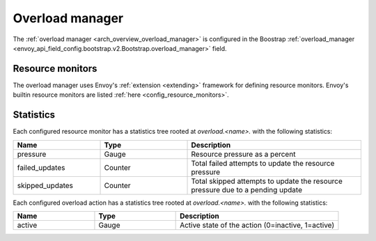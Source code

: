 .. _config_overload_manager:

Overload manager
================

The :ref:`overload manager <arch_overview_overload_manager>` is configured in the Boostrap
:ref:`overload_manager <envoy_api_field_config.bootstrap.v2.Bootstrap.overload_manager>`
field.

Resource monitors
-----------------

The overload manager uses Envoy's :ref:`extension <extending>` framework for defining
resource monitors. Envoy's builtin resource monitors are listed
:ref:`here <config_resource_monitors>`.

Statistics
----------

Each configured resource monitor has a statistics tree rooted at *overload.<name>.*
with the following statistics:

.. csv-table::
  :header: Name, Type, Description
  :widths: 1, 1, 2

  pressure, Gauge, Resource pressure as a percent
  failed_updates, Counter, Total failed attempts to update the resource pressure
  skipped_updates, Counter, Total skipped attempts to update the resource pressure due to a pending update

Each configured overload action has a statistics tree rooted at *overload.<name>.*
with the following statistics:

.. csv-table::
  :header: Name, Type, Description
  :widths: 1, 1, 2

  active, Gauge, "Active state of the action (0=inactive, 1=active)"
